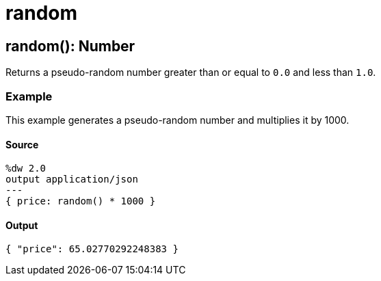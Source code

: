 = random



[[random1]]
== random&#40;&#41;: Number

Returns a pseudo-random number greater than or equal to `0.0` and less than `1.0`.


=== Example

This example generates a pseudo-random number and multiplies it by 1000.

==== Source

[source,DataWeave,linenums]
----
%dw 2.0
output application/json
---
{ price: random() * 1000 }
----

==== Output

[source,JSON,linenums]
----
{ "price": 65.02770292248383 }
----

